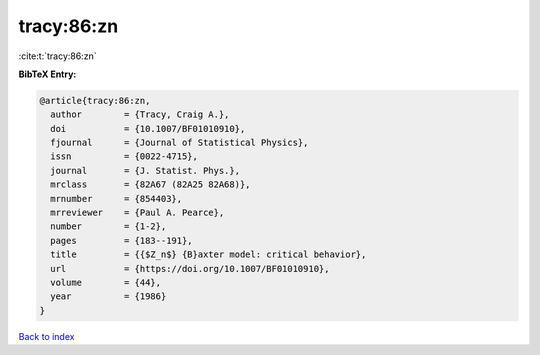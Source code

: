 tracy:86:zn
===========

:cite:t:`tracy:86:zn`

**BibTeX Entry:**

.. code-block:: bibtex

   @article{tracy:86:zn,
     author        = {Tracy, Craig A.},
     doi           = {10.1007/BF01010910},
     fjournal      = {Journal of Statistical Physics},
     issn          = {0022-4715},
     journal       = {J. Statist. Phys.},
     mrclass       = {82A67 (82A25 82A68)},
     mrnumber      = {854403},
     mrreviewer    = {Paul A. Pearce},
     number        = {1-2},
     pages         = {183--191},
     title         = {{$Z_n$} {B}axter model: critical behavior},
     url           = {https://doi.org/10.1007/BF01010910},
     volume        = {44},
     year          = {1986}
   }

`Back to index <../By-Cite-Keys.html>`_
